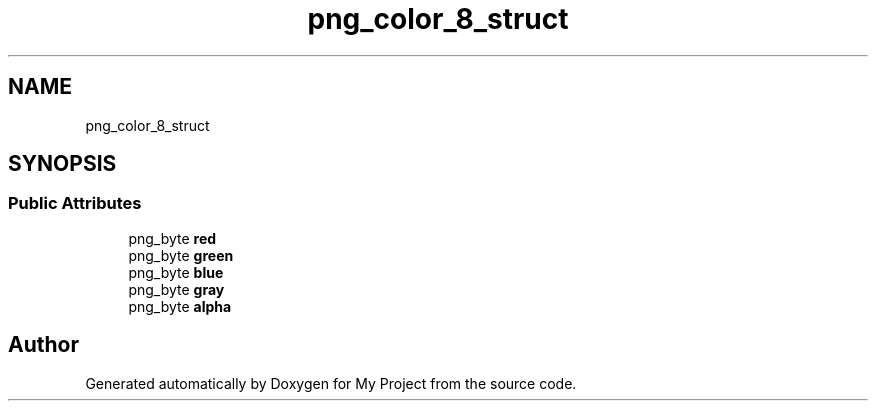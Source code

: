 .TH "png_color_8_struct" 3 "Wed Feb 1 2023" "Version Version 0.0" "My Project" \" -*- nroff -*-
.ad l
.nh
.SH NAME
png_color_8_struct
.SH SYNOPSIS
.br
.PP
.SS "Public Attributes"

.in +1c
.ti -1c
.RI "png_byte \fBred\fP"
.br
.ti -1c
.RI "png_byte \fBgreen\fP"
.br
.ti -1c
.RI "png_byte \fBblue\fP"
.br
.ti -1c
.RI "png_byte \fBgray\fP"
.br
.ti -1c
.RI "png_byte \fBalpha\fP"
.br
.in -1c

.SH "Author"
.PP 
Generated automatically by Doxygen for My Project from the source code\&.
